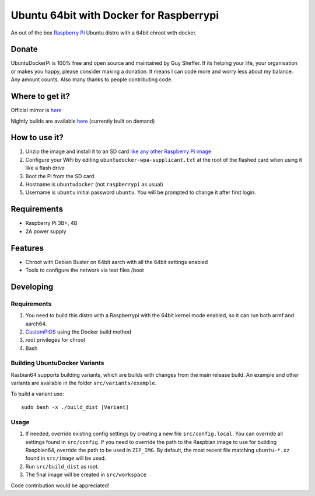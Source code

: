 Ubuntu 64bit with Docker for Raspberrypi
========================================

An out of the box `Raspberry Pi <http://www.raspberrypi.org/>`_ Ubuntu distro with a 64bit chroot with docker. 

Donate
------
UbuntuDockerPi is 100% free and open source and maintained by Guy Sheffer. If its helping your life, your organisation or makes you happy, please consider making a donation. It means I can code more and worry less about my balance. Any amount counts.
Also many thanks to people contributing code.

|paypal|

.. |paypal| image:: https://www.paypalobjects.com/en_US/i/btn/btn_donateCC_LG.gif
   :target: https://www.paypal.com/cgi-bin/webscr?cmd=_s-xclick&hosted_button_id=26VJ9MSBH3V3W&source=url

Where to get it?
----------------

Official mirror is `here <http://unofficialpi.org/Distros/UbuntuDockerPi>`_

Nightly builds are available `here <http://unofficialpi.org/Distros/UbuntuDockerPi/nightly/>`_ (currently built on demand)

How to use it?
--------------

#. Unzip the image and install it to an SD card `like any other Raspberry Pi image <https://www.raspberrypi.org/documentation/installation/installing-images/README.md>`_
#. Configure your WiFi by editing ``ubuntudocker-wpa-supplicant.txt`` at the root of the flashed card when using it like a flash drive
#. Boot the Pi from the SD card
#. Hostname is ``ubuntudocker`` (not ``raspberrypi`` as usual)
#. Username is ``ubuntu`` initial password ``ubuntu``. You will be prompted to change it after first login.


Requirements
------------
* Raspberry Pi 3B+, 4B
* 2A power supply

Features
--------

* Chroot with Debian Buster on 64bit aarch with all the 64bit settings enabled
* Tools to configure the network via text files /boot

Developing
----------

Requirements
~~~~~~~~~~~~

#. You need to build this distro with a Raspberrypi with the 64bit kernel mode enabled, so it can run both armf and aarch64.
#. `CustomPiOS <https://github.com/guysoft/CustomPiOS>`_ using the Docker build method
#. root privileges for chroot
#. Bash

Building UbuntuDocker Variants
~~~~~~~~~~~~~~~~~~~~~~~~~~~~~~

Rasbian64 supports building variants, which are builds with changes from the main release build. An example and other variants are available in the folder ``src/variants/example``.

To build a variant use::

    sudo bash -x ./build_dist [Variant]
    
Usage
~~~~~

#. If needed, override existing config settings by creating a new file ``src/config.local``. You can override all settings found in ``src/config``. If you need to override the path to the Raspbian image to use for building Raspbian64, override the path to be used in ``ZIP_IMG``. By default, the most recent file matching ``ubuntu-*.xz`` found in ``src/image`` will be used.
#. Run ``src/build_dist`` as root.
#. The final image will be created in ``src/workspace``

Code contribution would be appreciated!
